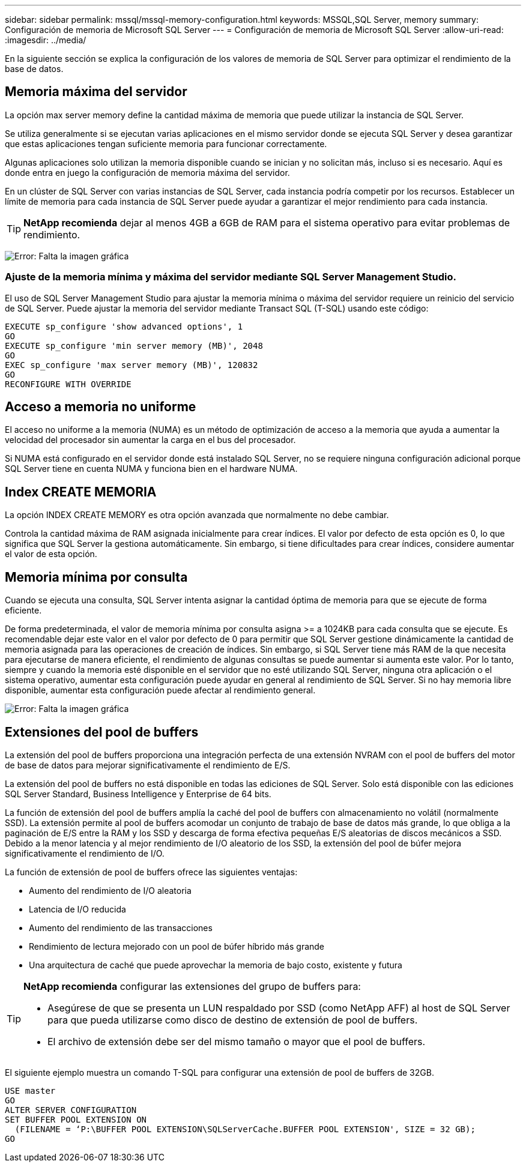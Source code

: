 ---
sidebar: sidebar 
permalink: mssql/mssql-memory-configuration.html 
keywords: MSSQL,SQL Server, memory 
summary: Configuración de memoria de Microsoft SQL Server 
---
= Configuración de memoria de Microsoft SQL Server
:allow-uri-read: 
:imagesdir: ../media/


[role="lead"]
En la siguiente sección se explica la configuración de los valores de memoria de SQL Server para optimizar el rendimiento de la base de datos.



== Memoria máxima del servidor

La opción max server memory define la cantidad máxima de memoria que puede utilizar la instancia de SQL Server.

Se utiliza generalmente si se ejecutan varias aplicaciones en el mismo servidor donde se ejecuta SQL Server y desea garantizar que estas aplicaciones tengan suficiente memoria para funcionar correctamente.

Algunas aplicaciones solo utilizan la memoria disponible cuando se inician y no solicitan más, incluso si es necesario. Aquí es donde entra en juego la configuración de memoria máxima del servidor.

En un clúster de SQL Server con varias instancias de SQL Server, cada instancia podría competir por los recursos. Establecer un límite de memoria para cada instancia de SQL Server puede ayudar a garantizar el mejor rendimiento para cada instancia.


TIP: *NetApp recomienda* dejar al menos 4GB a 6GB de RAM para el sistema operativo para evitar problemas de rendimiento.

image:mssql-max-server-memory.png["Error: Falta la imagen gráfica"]



=== Ajuste de la memoria mínima y máxima del servidor mediante SQL Server Management Studio.

El uso de SQL Server Management Studio para ajustar la memoria mínima o máxima del servidor requiere un reinicio del servicio de SQL Server. Puede ajustar la memoria del servidor mediante Transact SQL (T-SQL) usando este código:

....
EXECUTE sp_configure 'show advanced options', 1
GO
EXECUTE sp_configure 'min server memory (MB)', 2048
GO
EXEC sp_configure 'max server memory (MB)', 120832
GO
RECONFIGURE WITH OVERRIDE
....


== Acceso a memoria no uniforme

El acceso no uniforme a la memoria (NUMA) es un método de optimización de acceso a la memoria que ayuda a aumentar la velocidad del procesador sin aumentar la carga en el bus del procesador.

Si NUMA está configurado en el servidor donde está instalado SQL Server, no se requiere ninguna configuración adicional porque SQL Server tiene en cuenta NUMA y funciona bien en el hardware NUMA.



== Index CREATE MEMORIA

La opción INDEX CREATE MEMORY es otra opción avanzada que normalmente no debe cambiar.

Controla la cantidad máxima de RAM asignada inicialmente para crear índices. El valor por defecto de esta opción es 0, lo que significa que SQL Server la gestiona automáticamente. Sin embargo, si tiene dificultades para crear índices, considere aumentar el valor de esta opción.



== Memoria mínima por consulta

Cuando se ejecuta una consulta, SQL Server intenta asignar la cantidad óptima de memoria para que se ejecute de forma eficiente.

De forma predeterminada, el valor de memoria mínima por consulta asigna >= a 1024KB para cada consulta que se ejecute. Es recomendable dejar este valor en el valor por defecto de 0 para permitir que SQL Server gestione dinámicamente la cantidad de memoria asignada para las operaciones de creación de índices. Sin embargo, si SQL Server tiene más RAM de la que necesita para ejecutarse de manera eficiente, el rendimiento de algunas consultas se puede aumentar si aumenta este valor. Por lo tanto, siempre y cuando la memoria esté disponible en el servidor que no esté utilizando SQL Server, ninguna otra aplicación o el sistema operativo, aumentar esta configuración puede ayudar en general al rendimiento de SQL Server. Si no hay memoria libre disponible, aumentar esta configuración puede afectar al rendimiento general.

image:mssql-min-memory-per-query.png["Error: Falta la imagen gráfica"]



== Extensiones del pool de buffers

La extensión del pool de buffers proporciona una integración perfecta de una extensión NVRAM con el pool de buffers del motor de base de datos para mejorar significativamente el rendimiento de E/S.

La extensión del pool de buffers no está disponible en todas las ediciones de SQL Server. Solo está disponible con las ediciones SQL Server Standard, Business Intelligence y Enterprise de 64 bits.

La función de extensión del pool de buffers amplía la caché del pool de buffers con almacenamiento no volátil (normalmente SSD). La extensión permite al pool de buffers acomodar un conjunto de trabajo de base de datos más grande, lo que obliga a la paginación de E/S entre la RAM y los SSD y descarga de forma efectiva pequeñas E/S aleatorias de discos mecánicos a SSD. Debido a la menor latencia y al mejor rendimiento de I/O aleatorio de los SSD, la extensión del pool de búfer mejora significativamente el rendimiento de I/O.

La función de extensión de pool de buffers ofrece las siguientes ventajas:

* Aumento del rendimiento de I/O aleatoria
* Latencia de I/O reducida
* Aumento del rendimiento de las transacciones
* Rendimiento de lectura mejorado con un pool de búfer híbrido más grande
* Una arquitectura de caché que puede aprovechar la memoria de bajo costo, existente y futura


[TIP]
====
*NetApp recomienda* configurar las extensiones del grupo de buffers para:

* Asegúrese de que se presenta un LUN respaldado por SSD (como NetApp AFF) al host de SQL Server para que pueda utilizarse como disco de destino de extensión de pool de buffers.
* El archivo de extensión debe ser del mismo tamaño o mayor que el pool de buffers.


====
El siguiente ejemplo muestra un comando T-SQL para configurar una extensión de pool de buffers de 32GB.

....
USE master
GO
ALTER SERVER CONFIGURATION
SET BUFFER POOL EXTENSION ON
  (FILENAME = ‘P:\BUFFER POOL EXTENSION\SQLServerCache.BUFFER POOL EXTENSION', SIZE = 32 GB);
GO
....